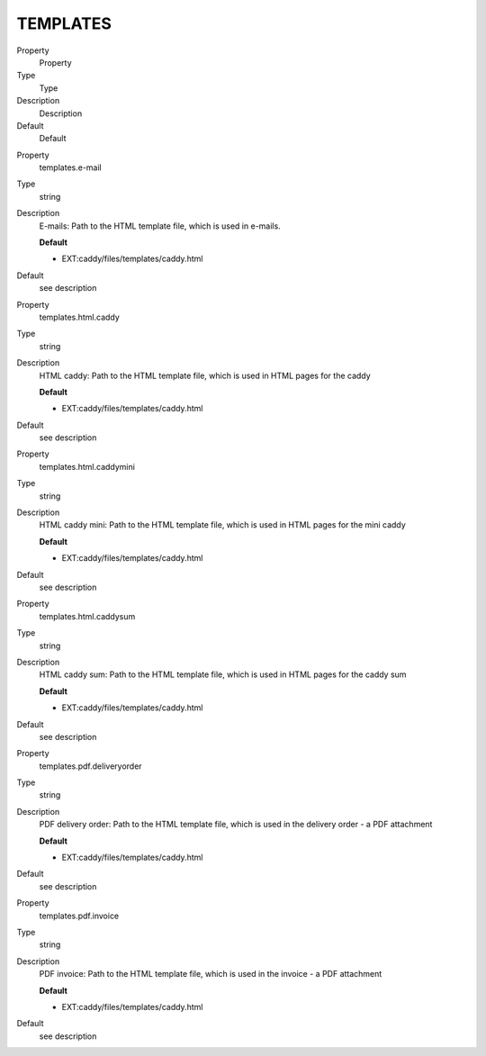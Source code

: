 ﻿

.. ==================================================
.. FOR YOUR INFORMATION
.. --------------------------------------------------
.. -*- coding: utf-8 -*- with BOM.

.. ==================================================
.. DEFINE SOME TEXTROLES
.. --------------------------------------------------
.. role::   underline
.. role::   typoscript(code)
.. role::   ts(typoscript)
   :class:  typoscript
.. role::   php(code)


TEMPLATES
^^^^^^^^^

.. ### BEGIN~OF~TABLE ###

.. container:: table-row

   Property
         Property
   
   Type
         Type
   
   Description
         Description
   
   Default
         Default


.. container:: table-row

   Property
         templates.e-mail
   
   Type
         string
   
   Description
         E-mails: Path to the HTML template file, which is used in e-mails.
         
         **Default**
         
         - EXT:caddy/files/templates/caddy.html
   
   Default
         see description


.. container:: table-row

   Property
         templates.html.caddy
   
   Type
         string
   
   Description
         HTML caddy: Path to the HTML template file, which is used in HTML
         pages for the caddy
         
         **Default**
         
         - EXT:caddy/files/templates/caddy.html
   
   Default
         see description


.. container:: table-row

   Property
         templates.html.caddymini
   
   Type
         string
   
   Description
         HTML caddy mini: Path to the HTML template file, which is used in HTML
         pages for the mini caddy
         
         **Default**
         
         - EXT:caddy/files/templates/caddy.html
   
   Default
         see description


.. container:: table-row

   Property
         templates.html.caddysum
   
   Type
         string
   
   Description
         HTML caddy sum: Path to the HTML template file, which is used in HTML
         pages for the caddy sum
         
         **Default**
         
         - EXT:caddy/files/templates/caddy.html
   
   Default
         see description


.. container:: table-row

   Property
         templates.pdf.deliveryorder
   
   Type
         string
   
   Description
         PDF delivery order: Path to the HTML template file, which is used in
         the delivery order - a PDF attachment
         
         **Default**
         
         - EXT:caddy/files/templates/caddy.html
   
   Default
         see description


.. container:: table-row

   Property
         templates.pdf.invoice
   
   Type
         string
   
   Description
         PDF invoice: Path to the HTML template file, which is used in the
         invoice - a PDF attachment
         
         **Default**
         
         - EXT:caddy/files/templates/caddy.html
   
   Default
         see description


.. ###### END~OF~TABLE ######

